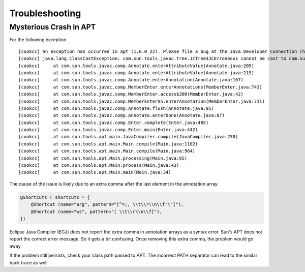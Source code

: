 Troubleshooting
===============

Mysterious Crash in APT
-----------------------

For the following exception

::

       [cookcc] An exception has occurred in apt (1.6.0_22). Please file a bug at the Java Developer Connection (http://java.sun.com/webapps/bugreport)  after checking the Bug Parade for duplicates. Include your program and the following diagnostic in your report.  Thank you.
       [cookcc] java.lang.ClassCastException: com.sun.tools.javac.tree.JCTree$JCErroneous cannot be cast to com.sun.tools.javac.tree.JCTree$JCAnnotation
       [cookcc]     at com.sun.tools.javac.comp.Annotate.enterAttributeValue(Annotate.java:205)
       [cookcc]     at com.sun.tools.javac.comp.Annotate.enterAttributeValue(Annotate.java:219)
       [cookcc]     at com.sun.tools.javac.comp.Annotate.enterAnnotation(Annotate.java:167)
       [cookcc]     at com.sun.tools.javac.comp.MemberEnter.enterAnnotations(MemberEnter.java:743)
       [cookcc]     at com.sun.tools.javac.comp.MemberEnter.access$300(MemberEnter.java:42)
       [cookcc]     at com.sun.tools.javac.comp.MemberEnter$5.enterAnnotation(MemberEnter.java:711)
       [cookcc]     at com.sun.tools.javac.comp.Annotate.flush(Annotate.java:95)
       [cookcc]     at com.sun.tools.javac.comp.Annotate.enterDone(Annotate.java:87)
       [cookcc]     at com.sun.tools.javac.comp.Enter.complete(Enter.java:485)
       [cookcc]     at com.sun.tools.javac.comp.Enter.main(Enter.java:442)
       [cookcc]     at com.sun.tools.apt.main.JavaCompiler.compile(JavaCompiler.java:250)
       [cookcc]     at com.sun.tools.apt.main.Main.compile(Main.java:1102)
       [cookcc]     at com.sun.tools.apt.main.Main.compile(Main.java:964)
       [cookcc]     at com.sun.tools.apt.Main.processing(Main.java:95)
       [cookcc]     at com.sun.tools.apt.Main.process(Main.java:43)
       [cookcc]     at com.sun.tools.apt.Main.main(Main.java:34)

The cause of the issue is likely due to an extra comma after the last
element in the annotation array.

.. code:: java

        @Shortcuts ( shortcuts = {
            @Shortcut (name="arg", pattern="[^=;, \\t\\r\\n\\f'\"]"),
            @Shortcut (name="ws", pattern="[ \\t\\r\\n\\f]"),
        })

Eclipse Java Compiler (ECJ) does not report the extra comma in
annotation arrays as a syntax error. Sun's APT does not report the
correct error message. So it gets a bit confusing. Once removing this
extra comma, the problem would go away.

If the problem still persists, check your class path passed to APT. The
incorrect PATH separator can lead to the similar back trace as well.
